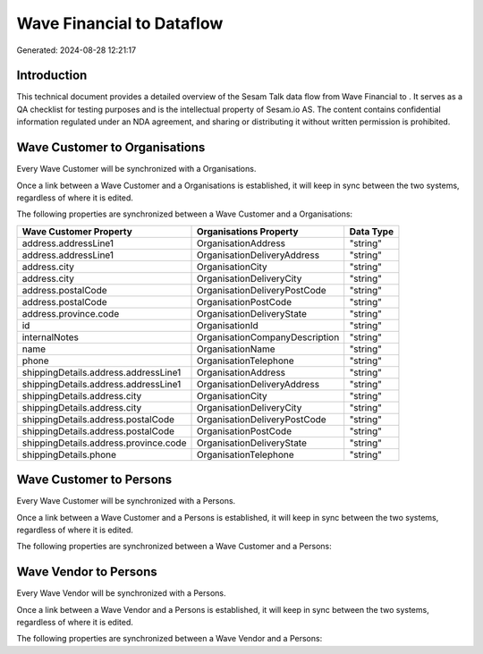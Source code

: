 ===========================
Wave Financial to  Dataflow
===========================

Generated: 2024-08-28 12:21:17

Introduction
------------

This technical document provides a detailed overview of the Sesam Talk data flow from Wave Financial to . It serves as a QA checklist for testing purposes and is the intellectual property of Sesam.io AS. The content contains confidential information regulated under an NDA agreement, and sharing or distributing it without written permission is prohibited.

Wave Customer to  Organisations
-------------------------------
Every Wave Customer will be synchronized with a  Organisations.

Once a link between a Wave Customer and a  Organisations is established, it will keep in sync between the two systems, regardless of where it is edited.

The following properties are synchronized between a Wave Customer and a  Organisations:

.. list-table::
   :header-rows: 1

   * - Wave Customer Property
     -  Organisations Property
     -  Data Type
   * - address.addressLine1
     - OrganisationAddress
     - "string"
   * - address.addressLine1
     - OrganisationDeliveryAddress
     - "string"
   * - address.city
     - OrganisationCity
     - "string"
   * - address.city
     - OrganisationDeliveryCity
     - "string"
   * - address.postalCode
     - OrganisationDeliveryPostCode
     - "string"
   * - address.postalCode
     - OrganisationPostCode
     - "string"
   * - address.province.code
     - OrganisationDeliveryState
     - "string"
   * - id
     - OrganisationId
     - "string"
   * - internalNotes
     - OrganisationCompanyDescription
     - "string"
   * - name
     - OrganisationName
     - "string"
   * - phone
     - OrganisationTelephone
     - "string"
   * - shippingDetails.address.addressLine1
     - OrganisationAddress
     - "string"
   * - shippingDetails.address.addressLine1
     - OrganisationDeliveryAddress
     - "string"
   * - shippingDetails.address.city
     - OrganisationCity
     - "string"
   * - shippingDetails.address.city
     - OrganisationDeliveryCity
     - "string"
   * - shippingDetails.address.postalCode
     - OrganisationDeliveryPostCode
     - "string"
   * - shippingDetails.address.postalCode
     - OrganisationPostCode
     - "string"
   * - shippingDetails.address.province.code
     - OrganisationDeliveryState
     - "string"
   * - shippingDetails.phone
     - OrganisationTelephone
     - "string"


Wave Customer to  Persons
-------------------------
Every Wave Customer will be synchronized with a  Persons.

Once a link between a Wave Customer and a  Persons is established, it will keep in sync between the two systems, regardless of where it is edited.

The following properties are synchronized between a Wave Customer and a  Persons:

.. list-table::
   :header-rows: 1

   * - Wave Customer Property
     -  Persons Property
     -  Data Type


Wave Vendor to  Persons
-----------------------
Every Wave Vendor will be synchronized with a  Persons.

Once a link between a Wave Vendor and a  Persons is established, it will keep in sync between the two systems, regardless of where it is edited.

The following properties are synchronized between a Wave Vendor and a  Persons:

.. list-table::
   :header-rows: 1

   * - Wave Vendor Property
     -  Persons Property
     -  Data Type


